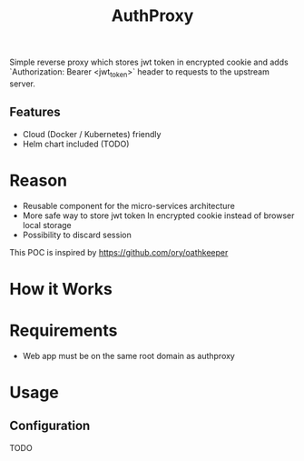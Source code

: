 #+TITLE: AuthProxy

Simple reverse proxy which stores jwt token in encrypted cookie and adds `Authorization: Bearer <jwt_token>` header to requests to the upstream server.

** Features
- Cloud (Docker / Kubernetes) friendly
- Helm chart included (TODO)

* Reason
- Reusable component for the micro-services architecture
- More safe way to store jwt token
  In encrypted cookie instead of browser local storage
- Possibility to discard session

This POC is inspired by https://github.com/ory/oathkeeper

* How it Works
[[file:diagram.png]]

* Requirements
- Web app must be on the same root domain as authproxy

* Usage
** Configuration
TODO

